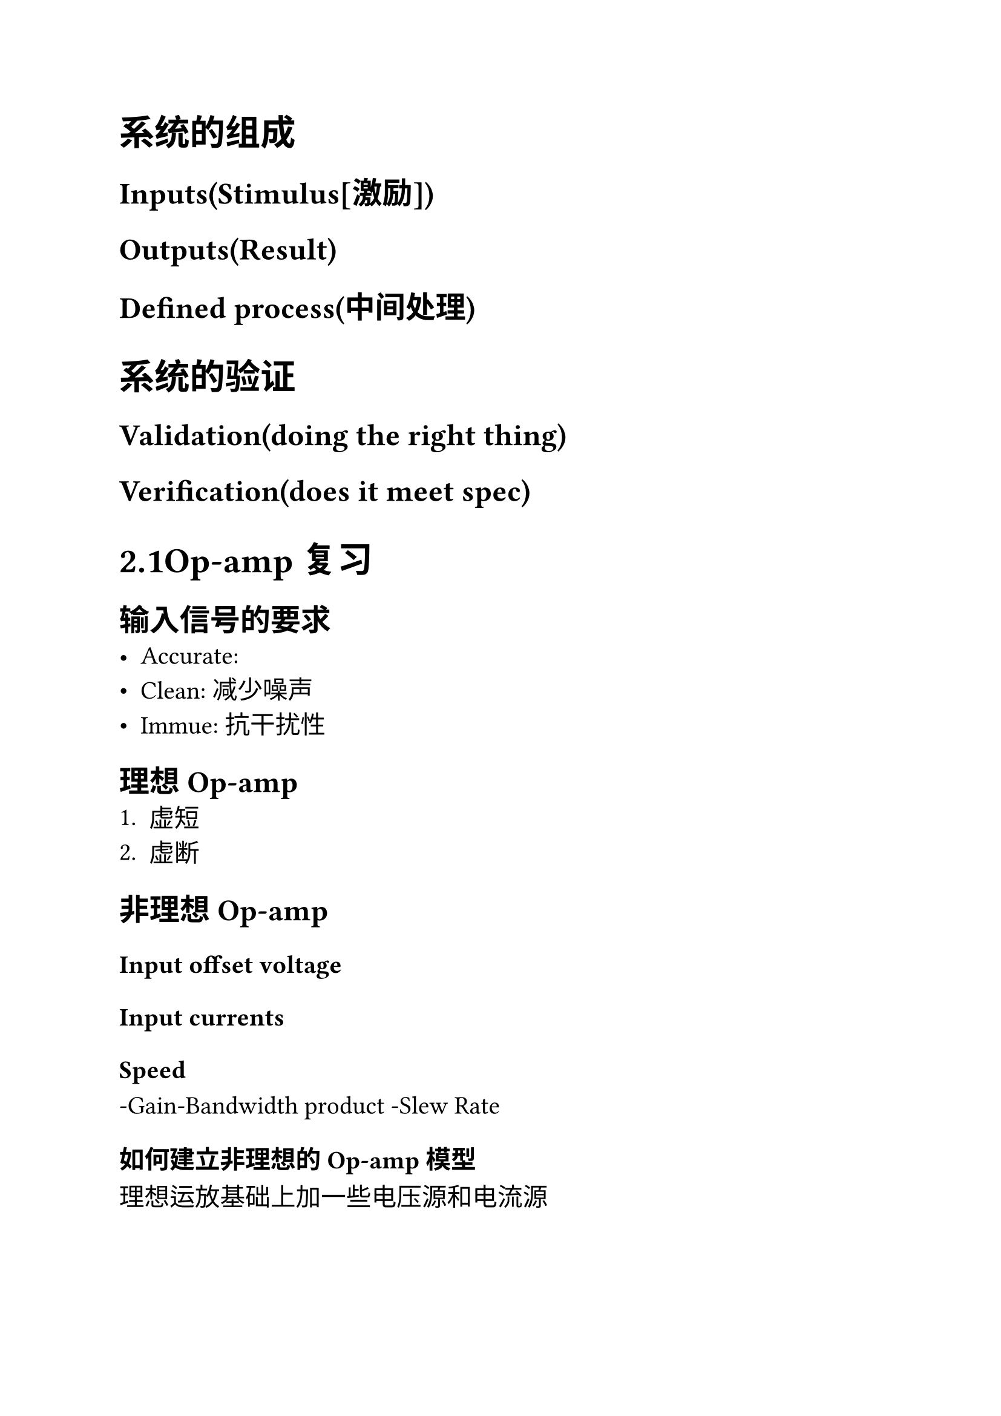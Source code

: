 #set text(size: 15pt)
= 系统的组成
== Inputs(Stimulus[激励])
== Outputs(Result)
== Defined process(中间处理)
= 系统的验证
== Validation(doing the right thing)
== Verification(does it meet spec)
= 2.1Op-amp复习
== 输入信号的要求
- Accurate:
- Clean: 减少噪声
- Immue: 抗干扰性
== 理想Op-amp
+ 虚短
+ 虚断
== 非理想Op-amp
=== Input offset voltage
=== Input currents
=== Speed 
-Gain-Bandwidth product
-Slew Rate
=== 如何建立非理想的Op-amp模型
理想运放基础上加一些电压源和电流源
